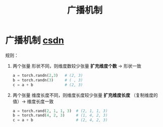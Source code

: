 :PROPERTIES:
:ID:       25b29c2d-aafe-4c83-b1df-25eb550a790c
:END:
#+title: 广播机制
#+filetags: pytorch

* 广播机制 [[https://blog.csdn.net/weixin_54335478/article/details/132384563][csdn]]
规则：
1. 两个张量 形状不同，则维度数较少张量 *扩充维度个数* -> 形状一致
   #+name: 维度个数不同
   #+begin_src python
   a = torch.randn(2,3)   # (2, 3)
   b = torch.randn(3)     # ( , 3)
   c = a + b              # (2, 3)
   #+end_src

2. 两个张量 维度长度不同，则维度长度较少张量 *扩充维度长度* （复制维度的值）-> 维度长度一致
   #+name: 维度个数一样，维度长度不同
   #+begin_src python
   a = torch.rand(2, 1, 1, 3)  # (2, 1, 1, 3)
   b = torch.rand(4, 2, 3)     # (1, 4, 2, 3)
   c = a + b                   # (2, 4, 2, 3)
   #+end_src
